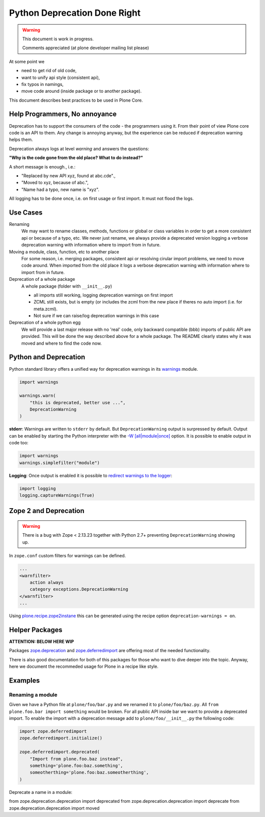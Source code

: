 Python Deprecation Done Right
=============================

.. warning::

    This document is work in progress.

    Comments appreciated (at plone developer mailing list please)

At some point we

- need to get rid of old code,
- want to unify api style (consistent api),
- fix typos in namings,
- move code around (inside package or to another package).

This document describes best practices to be used in Plone Core.

Help Programmers, No annoyance
------------------------------

Deprecation has to support the consumers of the code - the programmers using it.
From their point of view Plone core code is an API to them.
Any change is annoying anyway, but the experience can be reduced if deprecation warning helps them.

Deprecation always logs at level *warning* and answers the questions:

**"Why is the code gone from the old place? What to do instead?"**

A short message is enough., i.e.:

- "Replaced by new API xyz, found at abc.cde".,
- "Moved to xyz, because of abc.",
- "Name had a typo, new name is "xyz".

All logging has to be done once, i.e. on first usage or first import.
It must not flood the logs.

Use Cases
---------

Renaming
    We may want to rename classes, methods, functions or global or class variables in order to get a more consistent api or because of a typo, etc.
    We never just rename, we always provide a deprecated version logging a verbose deprecation warning with information where to
    import from in future.


Moving a module, class, function, etc to another place
    For some reason, i.e. merging packages, consistent api or resolving cirular import problems, we need to move code around.
    When imported from the old place it logs a verbose deprecation warning with information where to import from in future.

Deprecation of a whole package
    A whole package (folder with ``__init__.py``)

    - all imports still working, logging deprecation warnings on first import
    - ZCML still exists, but is empty (or includes the zcml from the new place if theres no auto import (i.e. for meta.zcml).
    - Not sure if we can raise/log deprecation warnings in this case

Deprecation of a whole python egg
    We will provide a last major release with no 'real' code, only backward compatible (bbb) imports of public API are provided.
    This will be done the way described above for a whole package.
    The README clearly states why it was moved and where to find the code now.


Python and Deprecation
----------------------

Python standard library offers a unified way for deprecation warnings in its `warnings <https://docs.python.org/2/library/warnings.html>`_ module.

.. code-block:: python

    import warnings

    warnings.warn(
        "this is deprecated, better use ...",
        DeprecationWarning
    )

**stderr**: Warnings are written to ``stderr`` by default.
But ``DeprecationWarning`` output is surpressed by default.
Output can be enabled by starting the Python interpreter with the `-W [all|module|once] <https://docs.python.org/2/using/cmdline.html#cmdoption-W>`_ option. It is possible to enable output in code too:

.. code-block:: python

    import warnings
    warnings.simplefilter("module")

**Logging**: Once output is enabled it is possible to `redirect warnings to the logger <https://docs.python.org/2/library/logging.html#logging.captureWarnings>`_:

.. code-block:: python

    import logging
    logging.captureWarnings(True)

Zope 2 and Deprecation
----------------------

.. warning::

    There is a bug with Zope < 2.13.23 together with Python 2.7+ preventing ``DeprecationWarning`` showing up.

In ``zope.conf`` custom filters for warnings can be defined.

.. code-block:: xml

    ...
    <warnfilter>
        action always
        category exceptions.DeprecationWarning
    </warnfilter>
    ...

Using `plone.recipe.zope2instane <https://pypi.python.org/pypi/plone.recipe.zope2instance>`_ this can be generated using the recipe option ``deprecation-warnings = on``.


Helper Packages
---------------

**ATTENTION: BELOW HERE WIP**

Packages `zope.deprecation <https://pypi.python.org/pypi/zope.deprecation/>`_ and `zope.deferredimport <https://pypi.python.org/pypi/zope.deferredimport/>`_ are offering most of the needed functionality.

There is also good documentation for both of this packages for those who want to dive deeper into the topic.
Anyway, here we document the recommeded usage for Plone in a recipe like style.

Examples
--------

Renaming a module
~~~~~~~~~~~~~~~~~

Given we have a Python file at ``plone/foo/bar.py`` and we renamed it to ``plone/foo/baz.py``.
All ``from plone.foo.bar import something`` would be broken.
For all public API inside bar we want to provide a deprecated import.
To enable the import with a deprecation message add to ``plone/foo/__init__.py`` the following code:

.. code-block:: python

    import zope.deferredimport
    zope.deferredimport.initialize()

    zope.deferredimport.deprecated(
        "Import from plone.foo.baz instead",
        something='plone.foo:baz.something',
        someotherthing='plone.foo:baz.someotherthing',
    )


Deprecate a name in a module:


from zope.deprecation.deprecation import deprecated
from zope.deprecation.deprecation import deprecate
from zope.deprecation.deprecation import moved
